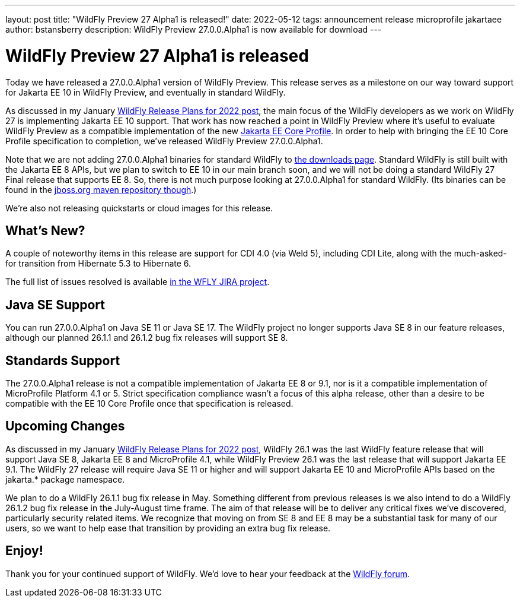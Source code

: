 ---
layout: post
title:  "WildFly Preview 27 Alpha1 is released!"
date:   2022-05-12
tags:   announcement release microprofile jakartaee
author: bstansberry
description: WildFly Preview 27.0.0.Alpha1 is now available for download
---

= WildFly Preview 27 Alpha1 is released

Today we have released a 27.0.0.Alpha1 version of WildFly Preview. This release serves as a milestone on our way toward support for Jakarta EE 10 in WildFly Preview, and eventually in standard WildFly.

As discussed in my January link:https://www.wildfly.org/news/2022/01/21/WildFly-2022/[WildFly Release Plans for 2022 post], the main focus of the WildFly developers as we work on WildFly 27 is implementing Jakarta EE 10 support. That work has now reached a point in WildFly Preview where it's useful to evaluate WildFly Preview as a compatible implementation of the new link:https://jakarta.ee/specifications/coreprofile/[Jakarta EE Core Profile]. In order to help with bringing the EE 10 Core Profile specification to completion, we've released WildFly Preview 27.0.0.Alpha1.

Note that we are not adding 27.0.0.Alpha1 binaries for standard WildFly to link:https://wildfly.org/downloads[the downloads page]. Standard WildFly is still built with the Jakarta EE 8 APIs, but we plan to switch to EE 10 in our main branch soon, and we will not be doing a standard WildFly 27 Final release that supports EE 8. So, there is not much purpose looking at 27.0.0.Alpha1 for standard WildFly. (Its binaries can be found in the link://https://repository.jboss.org/[jboss.org maven repository though].)

We're also not releasing quickstarts or cloud images for this release.

== What's New?

A couple of noteworthy items in this release are support for CDI 4.0 (via Weld 5), including CDI Lite, along with the much-asked-for transition from Hibernate 5.3 to Hibernate 6.

The full list of issues resolved is available link:https://issues.redhat.com/secure/ReleaseNote.jspa?projectId=12313721&version=12378526[in the WFLY JIRA project].


== Java SE Support

You can run 27.0.0.Alpha1 on Java SE 11 or Java SE 17. The WildFly project no longer supports Java SE 8 in our feature releases, although our planned 26.1.1 and 26.1.2 bug fix releases will support SE 8.


== Standards Support

The 27.0.0.Alpha1 release is not a compatible implementation of Jakarta EE 8 or 9.1, nor is it a compatible implementation of MicroProfile Platform 4.1 or 5. Strict specification compliance wasn't a focus of this alpha release, other than a desire to be compatible with the EE 10 Core Profile once that specification is released.

== Upcoming Changes

As discussed in my January link:https://www.wildfly.org/news/2022/01/21/WildFly-2022/[WildFly Release Plans for 2022 post], WildFly 26.1 was the last WildFly feature release that will support Java SE 8, Jakarta EE 8 and MicroProfile 4.1, while WildFly Preview 26.1 was the last release that will support Jakarta EE 9.1. The WildFly 27 release will require Java SE 11 or higher and will support Jakarta EE 10 and MicroProfile APIs based on the jakarta.* package namespace.

We plan to do a WildFly 26.1.1 bug fix release in May. Something different from previous releases is we also intend to do a WildFly 26.1.2 bug fix release in the July-August time frame. The aim of that release will be to deliver any critical fixes we've discovered, particularly security related items. We recognize that moving on from SE 8 and EE 8 may be a substantial task for many of our users, so we want to help ease that transition by providing an extra bug fix release.


== Enjoy!

Thank you for your continued support of WildFly.  We'd love to hear your feedback at the link:https://groups.google.com/forum/#!forum/wildfly[WildFly forum]. 
